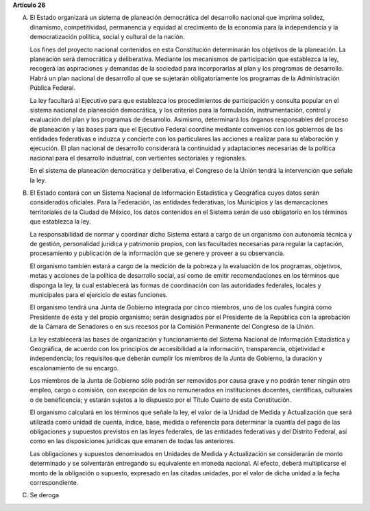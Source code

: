 **Artículo 26**

A. El Estado organizará un sistema de planeación democrática del
   desarrollo nacional que imprima solidez, dinamismo, competitividad,
   permanencia y equidad al crecimiento de la economía para la
   independencia y la democratización política, social y cultural de la
   nación.

   Los fines del proyecto nacional contenidos en esta Constitución
   determinarán los objetivos de la planeación. La planeación será
   democrática y deliberativa. Mediante los mecanismos de participación
   que establezca la ley, recogerá las aspiraciones y demandas de la
   sociedad para incorporarlas al plan y los programas de desarrollo.
   Habrá un plan nacional de desarrollo al que se sujetarán
   obligatoriamente los programas de la Administración Pública Federal.

   La ley facultará al Ejecutivo para que establezca los procedimientos
   de participación y consulta popular en el sistema nacional de
   planeación democrática, y los criterios para la formulación,
   instrumentación, control y evaluación del plan y los programas de
   desarrollo. Asimismo, determinará los órganos responsables del
   proceso de planeación y las bases para que el Ejecutivo Federal
   coordine mediante convenios con los gobiernos de las entidades
   federativas e induzca y concierte con los particulares las acciones a
   realizar para su elaboración y ejecución. El plan nacional de
   desarrollo considerará la continuidad y adaptaciones necesarias de la
   política nacional para el desarrollo industrial, con vertientes
   sectoriales y regionales.

   En el sistema de planeación democrática y deliberativa, el Congreso
   de la Unión tendrá la intervención que señale la ley.

B. El Estado contará con un Sistema Nacional de Información Estadística
   y Geográfica cuyos datos serán considerados oficiales. Para la
   Federación, las entidades federativas, los Municipios y las
   demarcaciones territoriales de la Ciudad de México, los datos
   contenidos en el Sistema serán de uso obligatorio en los términos que
   establezca la ley.

   La responsabilidad de normar y coordinar dicho Sistema estará a cargo
   de un organismo con autonomía técnica y de gestión, personalidad
   jurídica y patrimonio propios, con las facultades necesarias para
   regular la captación, procesamiento y publicación de la información
   que se genere y proveer a su observancia.

   El organismo también estará a cargo de la medición de la pobreza y la
   evaluación de los programas, objetivos, metas y acciones de la
   política de desarrollo social, así como de emitir recomendaciones en
   los términos que disponga la ley, la cual establecerá las formas de
   coordinación con las autoridades federales, locales y municipales
   para el ejercicio de estas funciones.

   El organismo tendrá una Junta de Gobierno integrada por cinco
   miembros, uno de los cuales fungirá como Presidente de ésta y del
   propio organismo; serán designados por el Presidente de la República
   con la aprobación de la Cámara de Senadores o en sus recesos por la
   Comisión Permanente del Congreso
   de la Unión.

   La ley establecerá las bases de organización y funcionamiento del
   Sistema Nacional de Información Estadística y Geográfica, de acuerdo
   con los principios de accesibilidad a la información, transparencia,
   objetividad e independencia; los requisitos que deberán cumplir los
   miembros de la Junta de Gobierno, la duración y escalonamiento de su
   encargo.

   Los miembros de la Junta de Gobierno sólo podrán ser removidos por
   causa grave y no podrán tener ningún otro empleo, cargo o comisión,
   con excepción de los no remunerados en instituciones docentes,
   científicas, culturales o de beneficencia; y estarán sujetos a lo
   dispuesto por el Título Cuarto de esta Constitución.

   El organismo calculará en los términos que señale la ley, el valor de
   la Unidad de Medida y Actualización que será utilizada como unidad de
   cuenta, índice, base, medida o referencia para determinar la cuantía
   del pago de las obligaciones y supuestos previstos en las leyes
   federales, de las entidades federativas y del Distrito Federal, así
   como en las disposiciones jurídicas que emanen de todas las
   anteriores.

   Las obligaciones y supuestos denominados en Unidades de Medida y
   Actualización se considerarán de monto determinado y se solventarán
   entregando su equivalente en moneda nacional. Al efecto, deberá
   multiplicarse el monto de la obligación o supuesto, expresado en las
   citadas unidades, por el valor de dicha unidad a la fecha
   correspondiente.

C. Se deroga
